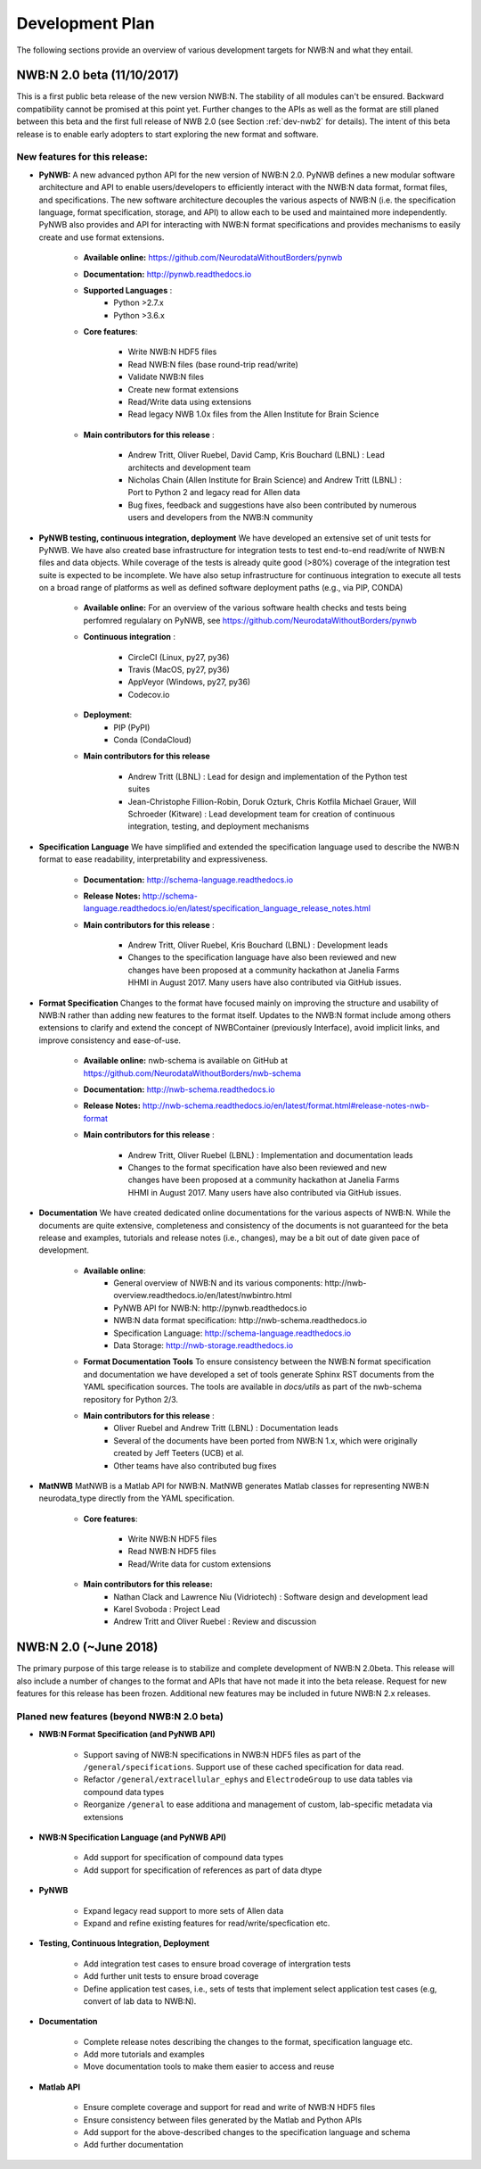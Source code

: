 .. _dev-plan:

Development Plan
================

.. todo::

    This is a first draft. Check completeness and consistency of all items. Check and approbriateness of  timelines for the release.

.. todo::

    Oliver: Create list of all GitHub isses relevant to the different milestones. In particular create a list of issues that we plan to implement for the full release of NWB.

.. todo::

    Check and complete list of contributors for the various items


The following sections provide an overview of various development targets for NWB:N and what they entail.

.. _dev-nwb2beta:

NWB:N 2.0 beta (11/10/2017)
---------------------------

This is a first public beta release of the new version NWB:N. The stability of all modules can't be ensured. Backward compatibility cannot be promised at this point yet. Further changes to the APIs as well as the format are still planed between this beta and the first full release of NWB 2.0 (see Section :ref:`dev-nwb2` for details). The intent of this beta release is to enable early adopters to start exploring the new format and software.


New features for this release:
^^^^^^^^^^^^^^^^^^^^^^^^^^^^^^

* **PyNWB:** A new advanced python API for the new version of NWB:N 2.0. PyNWB defines a new modular software architecture and API to enable users/developers to efficiently interact with the NWB:N data format, format files, and specifications. The new software architecture  decouples the various aspects of NWB:N (i.e. the specification language, format specification, storage, and API) to allow each to be used and maintained more independently. PyNWB also provides and API for interacting with NWB:N format specifications and provides mechanisms to easily create and use format extensions.

    * **Available online:** https://github.com/NeurodataWithoutBorders/pynwb

    * **Documentation:** http://pynwb.readthedocs.io

    * **Supported Languages** :
        * Python >2.7.x
        * Python >3.6.x

    * **Core features**:

        * Write NWB:N HDF5 files
        * Read NWB:N files (base round-trip read/write)
        * Validate NWB:N files
        * Create new format extensions
        * Read/Write data using extensions
        * Read legacy NWB 1.0x files from the Allen Institute for Brain Science

    * **Main contributors for this release** :

        * Andrew Tritt, Oliver Ruebel, David Camp, Kris Bouchard (LBNL) : Lead architects and development team
        * Nicholas Chain (Allen Institute for Brain Science) and Andrew Tritt (LBNL) : Port to Python 2 and legacy read for Allen data
        * Bug fixes, feedback and suggestions have also been contributed by numerous users and developers from the NWB:N community

* **PyNWB testing, continuous integration, deployment** We have developed an extensive set of unit tests for PyNWB. We have also created base infrastructure for integration tests to test end-to-end read/write of NWB:N files and data objects. While coverage of the tests is already quite good (>80%) coverage of the integration test suite is expected to be incomplete. We have also setup infrastructure for continuous integration to execute all tests on a broad range of platforms as well as defined software deployment paths (e.g., via PIP, CONDA)

    * **Available online:** For an overview of the various software health checks and tests being perfomred regulalary on PyNWB, see https://github.com/NeurodataWithoutBorders/pynwb

    * **Continuous integration** :

        * CircleCI (Linux, py27, py36)
        * Travis (MacOS, py27, py36)
        * AppVeyor (Windows, py27, py36)
        * Codecov.io

    * **Deployment**:
        * PIP (PyPI)
        * Conda (CondaCloud)

    * **Main contributors for this release**

        * Andrew Tritt (LBNL) : Lead for design and implementation of the Python test suites
        * Jean-Christophe Fillion-Robin, Doruk Ozturk, Chris Kotfila Michael Grauer, Will Schroeder (Kitware) : Lead development team for creation of continuous integration, testing, and deployment mechanisms


* **Specification Language** We have simplified and extended the specification language used to describe the NWB:N format to ease readability, interpretability and expressiveness.

    * **Documentation:** http://schema-language.readthedocs.io

    * **Release Notes:** http://schema-language.readthedocs.io/en/latest/specification_language_release_notes.html

    * **Main contributors for this release** :

        * Andrew Tritt, Oliver Ruebel, Kris Bouchard (LBNL) : Development leads
        * Changes to the specification language have also been reviewed and new changes have been proposed at a community hackathon at Janelia Farms HHMI in August 2017. Many users have also contributed via GitHub issues.


* **Format Specification** Changes to the format have focused mainly on improving the structure and usability of NWB:N rather than adding new features to the format itself. Updates to the NWB:N format include among others extensions to clarify and extend the concept of NWBContainer (previously Interface), avoid implicit links, and improve consistency and ease-of-use.

    * **Available online:** nwb-schema is available on GitHub at https://github.com/NeurodataWithoutBorders/nwb-schema

    * **Documentation:** http://nwb-schema.readthedocs.io

    * **Release Notes:** http://nwb-schema.readthedocs.io/en/latest/format.html#release-notes-nwb-format

    * **Main contributors for this release** :

        * Andrew Tritt, Oliver Ruebel (LBNL) : Implementation and documentation leads
        * Changes to the format specification have also been reviewed and new changes have been proposed at a community hackathon at Janelia Farms HHMI in August 2017. Many users have also contributed via GitHub issues.


* **Documentation** We have created dedicated online documentations for the various aspects of NWB:N. While the documents are quite extensive, completeness and consistency of the documents is not guaranteed for the beta release and examples, tutorials and release notes (i.e., changes), may be a bit out of date given pace of development.

    * **Available online**:
        * General overview of NWB:N and its various components: http://nwb-overview.readthedocs.io/en/latest/nwbintro.html
        * PyNWB API for NWB:N: http://pynwb.readthedocs.io
        * NWB:N data format specification: http://nwb-schema.readthedocs.io
        * Specification Language: http://schema-language.readthedocs.io
        * Data Storage: http://nwb-storage.readthedocs.io

    * **Format Documentation Tools** To ensure consistency between the NWB:N format specification and documentation we have developed a set of tools generate Sphinx RST documents from the YAML specification sources. The tools are available in `docs/utils` as part of the nwb-schema repository for Python 2/3.

    * **Main contributors for this release** :
        * Oliver Ruebel and Andrew Tritt (LBNL) : Documentation leads
        * Several of the documents have been ported from NWB:N 1.x, which were originally created by Jeff Teeters (UCB) et al.
        * Other teams have also contributed bug fixes

* **MatNWB** MatNWB is a Matlab API for NWB:N. MatNWB generates Matlab classes for representing NWB:N neurodata_type directly from the YAML specification.

    * **Core features**:

        * Write NWB:N HDF5 files
        * Read NWB:N HDF5 files
        * Read/Write data for custom extensions

    * **Main contributors for this release:**
        * Nathan Clack and Lawrence Niu (Vidriotech) : Software design and development lead
        * Karel Svoboda : Project Lead
        * Andrew Tritt and Oliver Ruebel : Review and discussion



.. _dev-nwb2:

NWB:N 2.0 (~June 2018)
----------------------

The primary purpose of this targe release is to stabilize and complete development of NWB:N 2.0beta. This release will also include a number of changes to the format and APIs that have not made it into the beta release. Request for new features for this release has been frozen. Additional new features may be included in future NWB:N 2.x releases.

Planed new features (beyond NWB:N 2.0 beta)
^^^^^^^^^^^^^^^^^^^^^^^^^^^^^^^^^^^^^^^^^^^

* **NWB:N Format Specification (and PyNWB API)**

    * Support saving of NWB:N specifications in NWB:N HDF5 files as part of the ``/general/specifications``. Support use of these cached specification for data read.
    * Refactor ``/general/extracellular_ephys`` and ``ElectrodeGroup`` to use data tables via compound data types
    * Reorganize ``/general`` to ease additiona and management of custom, lab-specific metadata via extensions

* **NWB:N Specification Language (and PyNWB API)**

    * Add support for specification of compound data types
    * Add support for specification of references as part of data dtype

* **PyNWB**

    * Expand legacy read support to more sets of Allen data
    * Expand and refine existing features for read/write/specfication etc.

* **Testing, Continuous Integration, Deployment**

    * Add integration test cases to ensure broad coverage of intergration tests
    * Add further unit tests to ensure broad coverage
    * Define application test cases, i.e., sets of tests that implement select application test cases (e.g, convert of lab data to NWB:N).

* **Documentation**

    * Complete release notes describing the changes to the format, specification language etc.
    * Add more tutorials and examples
    * Move documentation tools to make them easier to access and reuse

* **Matlab API**

    * Ensure complete coverage and support for read and write of NWB:N HDF5 files
    * Ensure consistency between files generated by the Matlab and Python APIs
    * Add support for the above-described changes to the specification language and schema
    * Add further documentation





